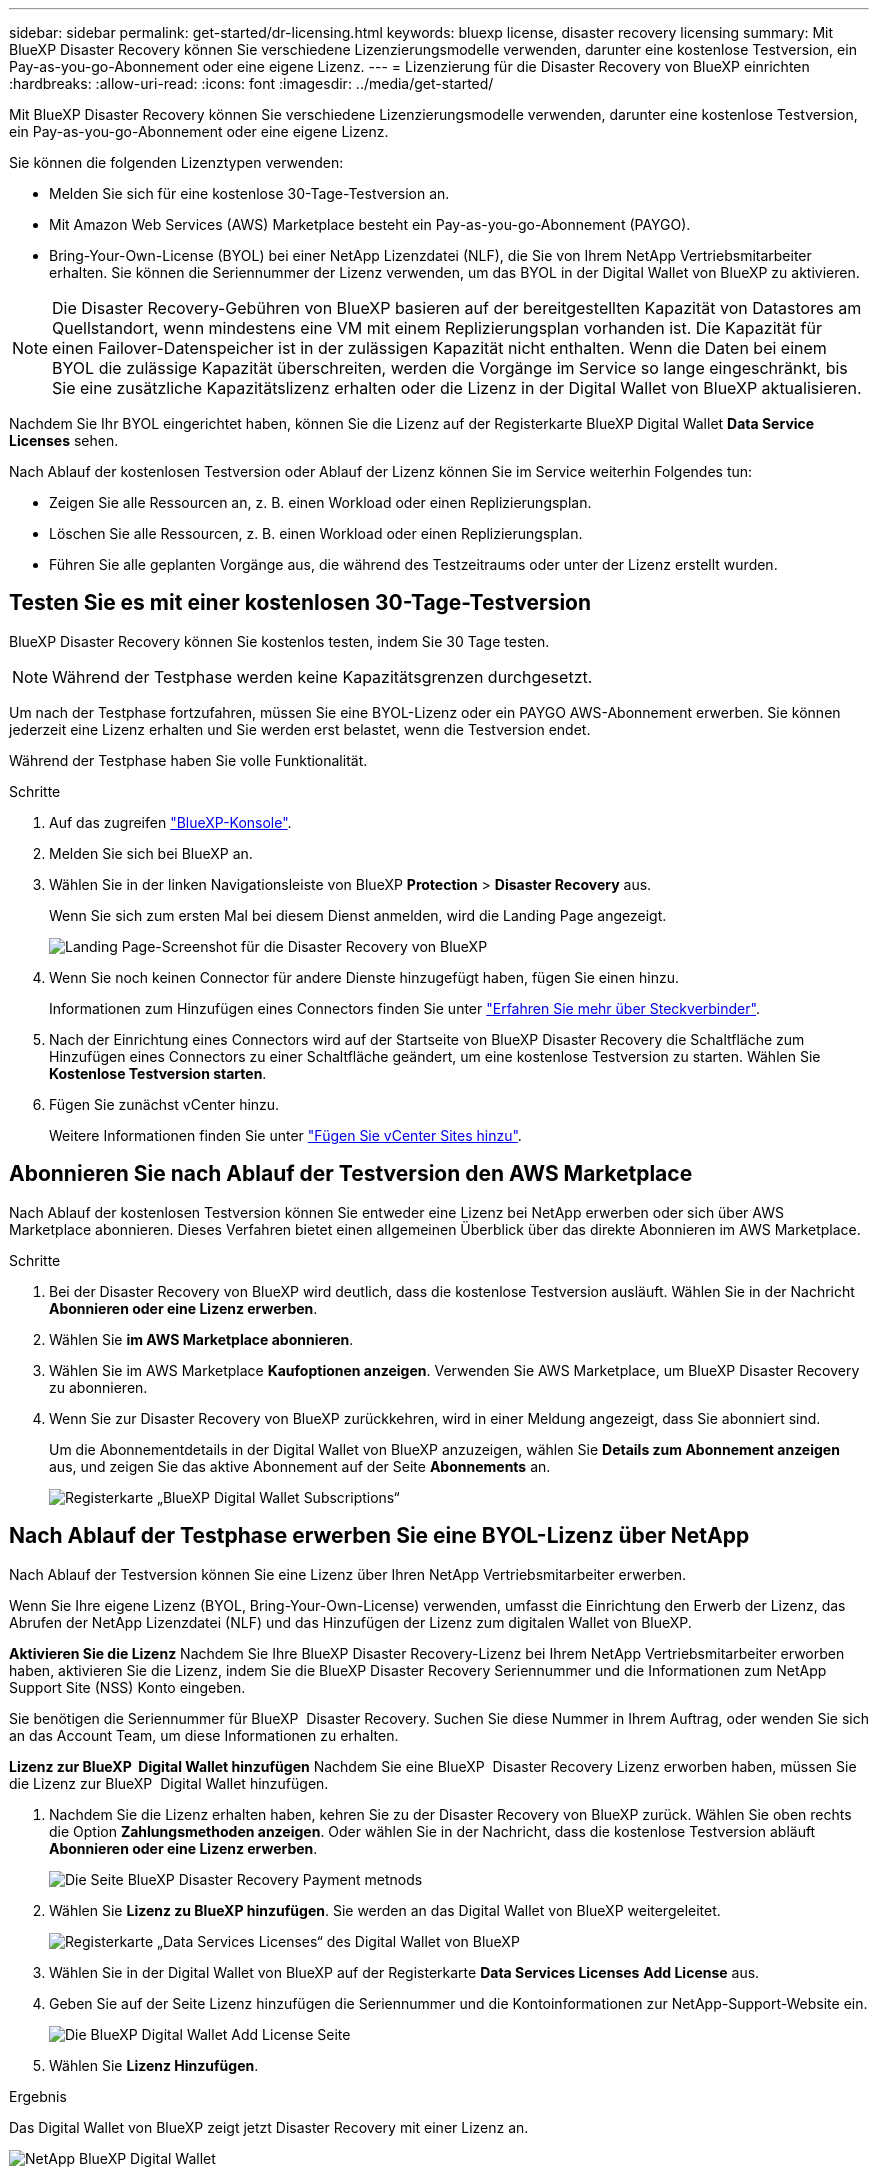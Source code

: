 ---
sidebar: sidebar 
permalink: get-started/dr-licensing.html 
keywords: bluexp license, disaster recovery licensing 
summary: Mit BlueXP Disaster Recovery können Sie verschiedene Lizenzierungsmodelle verwenden, darunter eine kostenlose Testversion, ein Pay-as-you-go-Abonnement oder eine eigene Lizenz. 
---
= Lizenzierung für die Disaster Recovery von BlueXP einrichten
:hardbreaks:
:allow-uri-read: 
:icons: font
:imagesdir: ../media/get-started/


[role="lead"]
Mit BlueXP Disaster Recovery können Sie verschiedene Lizenzierungsmodelle verwenden, darunter eine kostenlose Testversion, ein Pay-as-you-go-Abonnement oder eine eigene Lizenz.

Sie können die folgenden Lizenztypen verwenden:

* Melden Sie sich für eine kostenlose 30-Tage-Testversion an.
* Mit Amazon Web Services (AWS) Marketplace besteht ein Pay-as-you-go-Abonnement (PAYGO).
* Bring-Your-Own-License (BYOL) bei einer NetApp Lizenzdatei (NLF), die Sie von Ihrem NetApp Vertriebsmitarbeiter erhalten. Sie können die Seriennummer der Lizenz verwenden, um das BYOL in der Digital Wallet von BlueXP zu aktivieren.



NOTE: Die Disaster Recovery-Gebühren von BlueXP basieren auf der bereitgestellten Kapazität von Datastores am Quellstandort, wenn mindestens eine VM mit einem Replizierungsplan vorhanden ist. Die Kapazität für einen Failover-Datenspeicher ist in der zulässigen Kapazität nicht enthalten. Wenn die Daten bei einem BYOL die zulässige Kapazität überschreiten, werden die Vorgänge im Service so lange eingeschränkt, bis Sie eine zusätzliche Kapazitätslizenz erhalten oder die Lizenz in der Digital Wallet von BlueXP aktualisieren.

Nachdem Sie Ihr BYOL eingerichtet haben, können Sie die Lizenz auf der Registerkarte BlueXP Digital Wallet *Data Service Licenses* sehen.

Nach Ablauf der kostenlosen Testversion oder Ablauf der Lizenz können Sie im Service weiterhin Folgendes tun:

* Zeigen Sie alle Ressourcen an, z. B. einen Workload oder einen Replizierungsplan.
* Löschen Sie alle Ressourcen, z. B. einen Workload oder einen Replizierungsplan.
* Führen Sie alle geplanten Vorgänge aus, die während des Testzeitraums oder unter der Lizenz erstellt wurden.




== Testen Sie es mit einer kostenlosen 30-Tage-Testversion

BlueXP Disaster Recovery können Sie kostenlos testen, indem Sie 30 Tage testen.


NOTE: Während der Testphase werden keine Kapazitätsgrenzen durchgesetzt.

Um nach der Testphase fortzufahren, müssen Sie eine BYOL-Lizenz oder ein PAYGO AWS-Abonnement erwerben. Sie können jederzeit eine Lizenz erhalten und Sie werden erst belastet, wenn die Testversion endet.

Während der Testphase haben Sie volle Funktionalität.

.Schritte
. Auf das zugreifen https://console.bluexp.netapp.com/["BlueXP-Konsole"^].
. Melden Sie sich bei BlueXP an.
. Wählen Sie in der linken Navigationsleiste von BlueXP *Protection* > *Disaster Recovery* aus.
+
Wenn Sie sich zum ersten Mal bei diesem Dienst anmelden, wird die Landing Page angezeigt.

+
image:draas-landing2.png["Landing Page-Screenshot für die Disaster Recovery von BlueXP"]

. Wenn Sie noch keinen Connector für andere Dienste hinzugefügt haben, fügen Sie einen hinzu.
+
Informationen zum Hinzufügen eines Connectors finden Sie unter https://docs.netapp.com/us-en/bluexp-setup-admin/concept-connectors.html["Erfahren Sie mehr über Steckverbinder"^].

. Nach der Einrichtung eines Connectors wird auf der Startseite von BlueXP Disaster Recovery die Schaltfläche zum Hinzufügen eines Connectors zu einer Schaltfläche geändert, um eine kostenlose Testversion zu starten. Wählen Sie *Kostenlose Testversion starten*.
. Fügen Sie zunächst vCenter hinzu.
+
Weitere Informationen finden Sie unter link:../use/sites-add.html["Fügen Sie vCenter Sites hinzu"].





== Abonnieren Sie nach Ablauf der Testversion den AWS Marketplace

Nach Ablauf der kostenlosen Testversion können Sie entweder eine Lizenz bei NetApp erwerben oder sich über AWS Marketplace abonnieren. Dieses Verfahren bietet einen allgemeinen Überblick über das direkte Abonnieren im AWS Marketplace.

.Schritte
. Bei der Disaster Recovery von BlueXP wird deutlich, dass die kostenlose Testversion ausläuft. Wählen Sie in der Nachricht *Abonnieren oder eine Lizenz erwerben*.
. Wählen Sie *im AWS Marketplace abonnieren*.
. Wählen Sie im AWS Marketplace *Kaufoptionen anzeigen*. Verwenden Sie AWS Marketplace, um BlueXP Disaster Recovery zu abonnieren.
. Wenn Sie zur Disaster Recovery von BlueXP zurückkehren, wird in einer Meldung angezeigt, dass Sie abonniert sind.
+
Um die Abonnementdetails in der Digital Wallet von BlueXP anzuzeigen, wählen Sie *Details zum Abonnement anzeigen* aus, und zeigen Sie das aktive Abonnement auf der Seite *Abonnements* an.

+
image:digital-wallet-subscriptions2.png["Registerkarte „BlueXP Digital Wallet Subscriptions“"]





== Nach Ablauf der Testphase erwerben Sie eine BYOL-Lizenz über NetApp

Nach Ablauf der Testversion können Sie eine Lizenz über Ihren NetApp Vertriebsmitarbeiter erwerben.

Wenn Sie Ihre eigene Lizenz (BYOL, Bring-Your-Own-License) verwenden, umfasst die Einrichtung den Erwerb der Lizenz, das Abrufen der NetApp Lizenzdatei (NLF) und das Hinzufügen der Lizenz zum digitalen Wallet von BlueXP.

*Aktivieren Sie die Lizenz*
Nachdem Sie Ihre BlueXP Disaster Recovery-Lizenz bei Ihrem NetApp Vertriebsmitarbeiter erworben haben, aktivieren Sie die Lizenz, indem Sie die BlueXP Disaster Recovery Seriennummer und die Informationen zum NetApp Support Site (NSS) Konto eingeben.

Sie benötigen die Seriennummer für BlueXP  Disaster Recovery. Suchen Sie diese Nummer in Ihrem Auftrag, oder wenden Sie sich an das Account Team, um diese Informationen zu erhalten.

*Lizenz zur BlueXP  Digital Wallet hinzufügen* Nachdem Sie eine BlueXP  Disaster Recovery Lizenz erworben haben, müssen Sie die Lizenz zur BlueXP  Digital Wallet hinzufügen.

. Nachdem Sie die Lizenz erhalten haben, kehren Sie zu der Disaster Recovery von BlueXP zurück. Wählen Sie oben rechts die Option *Zahlungsmethoden anzeigen*. Oder wählen Sie in der Nachricht, dass die kostenlose Testversion abläuft *Abonnieren oder eine Lizenz erwerben*.
+
image:draas-license-subscribe2.png["Die Seite BlueXP Disaster Recovery Payment metnods"]

. Wählen Sie *Lizenz zu BlueXP hinzufügen*. Sie werden an das Digital Wallet von BlueXP weitergeleitet.
+
image:digital-wallet-data-services-licenses-tab3.png["Registerkarte „Data Services Licenses“ des Digital Wallet von BlueXP"]

. Wählen Sie in der Digital Wallet von BlueXP auf der Registerkarte *Data Services Licenses* *Add License* aus.
. Geben Sie auf der Seite Lizenz hinzufügen die Seriennummer und die Kontoinformationen zur NetApp-Support-Website ein.
+
image:byol-digital-wallet-license-add2.png["Die BlueXP Digital Wallet Add License Seite"]

. Wählen Sie *Lizenz Hinzufügen*.


.Ergebnis
Das Digital Wallet von BlueXP zeigt jetzt Disaster Recovery mit einer Lizenz an.

image:byol-digital-wallet-licenses-added.png["NetApp BlueXP Digital Wallet"]



== Aktualisieren Sie Ihre BlueXP Lizenz, wenn sie abläuft

Wenn die Lizenzlaufzeit kurz vor dem Ablaufdatum steht oder die lizenzierte Kapazität das Limit erreicht, werden Sie über die Benutzeroberfläche von BlueXP für Disaster Recovery benachrichtigt. Sie können Ihre BlueXP Disaster-Recovery-Lizenz aktualisieren, bevor sie abläuft, damit der Zugriff auf die gescannten Daten nicht unterbrochen wird.


TIP: Diese Meldung wird auch in der Digital Wallet von BlueXP und in angezeigt https://docs.netapp.com/us-en/bluexp-setup-admin/task-monitor-cm-operations.html#monitoring-operations-status-using-the-notification-center["Benachrichtigungen"].

.Schritte
. Wählen Sie das Chat-Symbol unten rechts von BlueXP aus, um eine Verlängerung Ihrer Laufzeit oder zusätzliche Kapazität für Ihre Lizenz für die entsprechende Seriennummer anzufordern. Sie können auch eine E-Mail senden, um eine Aktualisierung Ihrer Lizenz anzufordern.
+
Nachdem Sie für die Lizenz bezahlt und sie auf der NetApp Support-Website registriert ist, aktualisiert BlueXP automatisch die Lizenz im Digital Wallet von BlueXP. Auf der Seite „Data Services Licenses“ wird die Änderung in 5 bis 10 Minuten dargestellt.

. Wenn BlueXP die Lizenz nicht automatisch aktualisieren kann (z. B. wenn sie auf einer dunklen Website installiert ist), müssen Sie die Lizenzdatei manuell hochladen.
+
.. Sie können die Lizenzdatei von der NetApp Support-Website beziehen.
.. Ihr Einstieg in das Digital Wallet von BlueXP
.. Wählen Sie die Registerkarte *Data Services licences*, wählen Sie das Symbol *actions ...* für die Seriennummer des Dienstes, die Sie aktualisieren, und wählen Sie *Update License*.






== Beenden Sie die kostenlose Testversion

Sie können die kostenlose Testversion jederzeit beenden oder warten, bis sie abläuft.

.Schritte
. Wählen Sie in BlueXP Disaster Recovery oben rechts *Kostenlose Testversion – Details anzeigen* aus.
. Wählen Sie in den Dropdown-Details *kostenlose Testversion beenden* aus.
+
image:draas-trial-end3.png["Kostenlose Testseite beenden"]

. Wenn Sie alle Daten löschen möchten, aktivieren Sie *Alle Daten löschen, wenn meine Testversion endet*.
+
Dadurch werden alle Zeitpläne, Replikationspläne, Ressourcengruppen, vCenter und Standorte gelöscht. Audit-Daten, Betriebsprotokolle und Jobverlauf werden bis zum Ende der Lebensdauer des Produkts aufbewahrt.

+

NOTE: Wenn Sie die kostenlose Testversion beenden und keine Daten löschen möchten und keine Lizenz oder kein Abonnement erwerben, löscht BlueXP Disaster Recovery 60 Tage nach Ende der kostenlosen Testversion sämtliche Daten.

. Geben Sie „Test beenden“ in das Textfeld ein.
. Wählen Sie *Ende*.

